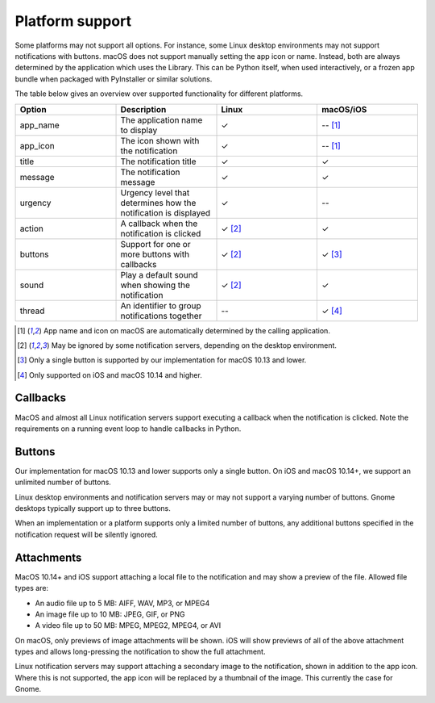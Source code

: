 
Platform support
================

Some platforms may not support all options. For instance, some Linux desktop
environments may not support notifications with buttons. macOS does not support
manually setting the app icon or name. Instead, both are always determined by the
application which uses the Library. This can be Python itself, when used interactively,
or a frozen app bundle when packaged with PyInstaller or similar solutions.

The table below gives an overview over supported functionality for different platforms.

.. csv-table::
   :header: "Option", "Description", "Linux", "macOS/iOS"
   :widths: 5, 5, 5, 5

   "app_name", "The application name to display", "✓", "-- [#f1]_"
   "app_icon", "The icon shown with the notification", "✓", "-- [#f1]_"
   "title", "The notification title", "✓", "✓"
   "message", "The notification message", "✓", "✓"
   "urgency", "Urgency level that determines how the notification is displayed", "✓", "--"
   "action", "A callback when the notification is clicked", "✓ [#f2]_", "✓"
   "buttons", "Support for one or more buttons with callbacks", "✓ [#f2]_", "✓ [#f3]_"
   "sound", "Play a default sound when showing the notification", "✓ [#f2]_", "✓"
   "thread", "An identifier to group notifications together", "--", "✓ [#f4]_"

.. [#f1] App name and icon on macOS are automatically determined by the calling application.
.. [#f2] May be ignored by some notification servers, depending on the desktop environment.
.. [#f3] Only a single button is supported by our implementation for macOS 10.13 and lower.
.. [#f4] Only supported on iOS and macOS 10.14 and higher.


Callbacks
*********

MacOS and almost all Linux notification servers support executing a callback when the
notification is clicked. Note the requirements on a running event loop to handle
callbacks in Python.

Buttons
*******

Our implementation for macOS 10.13 and lower supports only a single button. On iOS and
macOS 10.14+, we support an unlimited number of buttons.

Linux desktop environments and notification servers may or may not support a varying
number of buttons. Gnome desktops typically support up to three buttons.

When an implementation or a platform supports only a limited number of buttons, any
additional buttons specified in the notification request will be silently ignored.

Attachments
***********

MacOS 10.14+ and iOS support attaching a local file to the notification and may show a
preview of the file. Allowed file types are:

* An audio file up to 5 MB: AIFF, WAV, MP3, or MPEG4
* An image file up to 10 MB: JPEG, GIF, or PNG
* A video file up to 50 MB: MPEG, MPEG2, MPEG4, or AVI

On macOS, only previews of image attachments will be shown. iOS will show previews of
all of the above attachment types and allows long-pressing the notification to show the
full attachment.

Linux notification servers may support attaching a secondary image to the notification,
shown in addition to the app icon. Where this is not supported, the app icon will be
replaced by a thumbnail of the image. This currently the case for Gnome.
